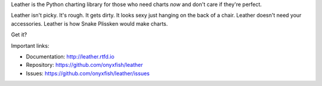 Leather is the Python charting library for those who need charts *now* and don't care if they're perfect.

Leather isn't picky. It's rough. It gets dirty. It looks sexy just hanging on the back of a chair. Leather doesn't need your accessories. Leather is how Snake Plissken would make charts.

Get it?

Important links:

* Documentation:    http://leather.rtfd.io
* Repository:       https://github.com/onyxfish/leather
* Issues:           https://github.com/onyxfish/leather/issues
